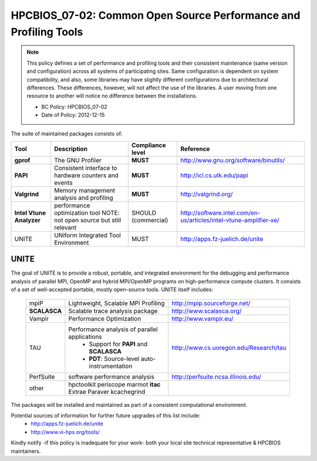 .. _HPCBIOS_07-02:

HPCBIOS_07-02: Common Open Source Performance and Profiling Tools
=================================================================

.. note::
  This policy defines a set of performance and profiling tools and their
  consistent maintenance (same version and configuration) across all
  systems of participating sites. Same configuration is dependent on
  system compatibility, and also, some libraries may have slightly
  different configurations due to architectural differences. These
  differences, however, will not affect the use of the libraries. A user
  moving from one resource to another will notice no difference between
  the installations.

  * BC Policy: HPCBIOS_07-02
  * Date of Policy: 2012-12-15

The suite of maintained packages consists of:

+------------------------+--------------------------------------------------------+--------------------+-------------------------------------------------------------------------+
| Tool                   | Description                                            | Compliance level   | Reference                                                               |
+========================+========================================================+====================+=========================================================================+
| **gprof**              | The GNU Profiler                                       | **MUST**           | http://www.gnu.org/software/binutils/                                   |
+------------------------+--------------------------------------------------------+--------------------+-------------------------------------------------------------------------+
| **PAPI**               | Consistent interface to hardware counters and events   | **MUST**           | http://icl.cs.utk.edu/papi                                              |
+------------------------+--------------------------------------------------------+--------------------+-------------------------------------------------------------------------+
| **Valgrind**           | Memory management analysis and profiling               | **MUST**           | http://valgrind.org/                                                    |
+------------------------+--------------------------------------------------------+--------------------+-------------------------------------------------------------------------+
|**Intel Vtune Analyzer**| performance optimization tool                          | SHOULD             | http://software.intel.com/en-us/articles/intel-vtune-amplifier-xe/      |
|                        | NOTE: not open source but still relevant               | (commercial)       |                                                                         |
+------------------------+--------------------------------------------------------+--------------------+-------------------------------------------------------------------------+
| UNITE                  | UNiform Integrated Tool Environment                    | MUST               | http://apps.fz-juelich.de/unite                                         |
+------------------------+--------------------------------------------------------+--------------------+-------------------------------------------------------------------------+

UNITE
~~~~~

The goal of UNITE is to provide a robust, portable, and integrated
environment for the debugging and performance analysis of parallel MPI,
OpenMP and hybrid MPI/OpenMP programs on high-performance compute
clusters. It consists of a set of well-accepted portable, mostly
open-source tools. UNITE itself includes:

  +--------------+-------------------------------------------------+---------------------------------------------+
  |  mpiP        | Lightweight, Scalable MPI Profiling             | http://mpip.sourceforge.net/                |
  +--------------+-------------------------------------------------+---------------------------------------------+
  | **SCALASCA** | Scalable trace analysis package                 | http://www.scalasca.org/                    |
  +--------------+-------------------------------------------------+---------------------------------------------+
  |  Vampir      | Performance Optimization                        | http://www.vampir.eu/                       |
  +--------------+-------------------------------------------------+---------------------------------------------+
  |  TAU         | Performance analysis of parallel applications   | http://www.cs.uoregon.edu/Research/tau      |
  |              |   * Support for **PAPI** and **SCALASCA**       |                                             |
  |              |   * **PDT**: Source-level auto-instrumentation  |                                             |
  +--------------+-------------------------------------------------+---------------------------------------------+
  |  PerfSuite   | software performance analysis                   | http://perfsuite.ncsa.illinois.edu/         |
  +--------------+-------------------------------------------------+---------------------------------------------+
  |  other       | hpctoolkit periscope marmot **itac**            |                                             |
  |              | Extrae Paraver kcachegrind                      |                                             |
  +--------------+-------------------------------------------------+---------------------------------------------+

The packages will be installed and maintained as part of a consistent computational environment.

Potential sources of information for further future upgrades of this list include:
  * http://apps.fz-juelich.de/unite
  * http://www.vi-hps.org/tools/

Kindly notify -if this policy is inadequate for your work-
both your local site technical representative & HPCBIOS maintainers.

